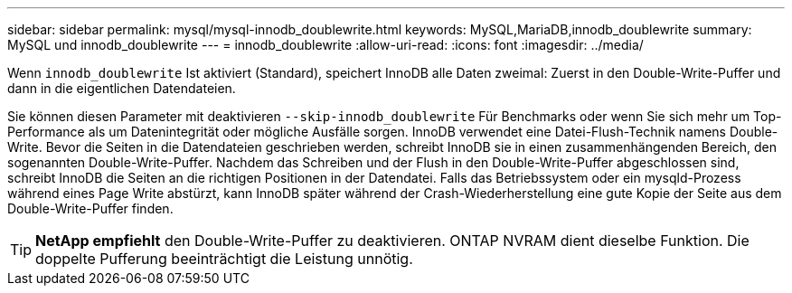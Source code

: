 ---
sidebar: sidebar 
permalink: mysql/mysql-innodb_doublewrite.html 
keywords: MySQL,MariaDB,innodb_doublewrite 
summary: MySQL und innodb_doublewrite 
---
= innodb_doublewrite
:allow-uri-read: 
:icons: font
:imagesdir: ../media/


[role="lead"]
Wenn `innodb_doublewrite` Ist aktiviert (Standard), speichert InnoDB alle Daten zweimal: Zuerst in den Double-Write-Puffer und dann in die eigentlichen Datendateien.

Sie können diesen Parameter mit deaktivieren `--skip-innodb_doublewrite` Für Benchmarks oder wenn Sie sich mehr um Top-Performance als um Datenintegrität oder mögliche Ausfälle sorgen. InnoDB verwendet eine Datei-Flush-Technik namens Double-Write. Bevor die Seiten in die Datendateien geschrieben werden, schreibt InnoDB sie in einen zusammenhängenden Bereich, den sogenannten Double-Write-Puffer. Nachdem das Schreiben und der Flush in den Double-Write-Puffer abgeschlossen sind, schreibt InnoDB die Seiten an die richtigen Positionen in der Datendatei. Falls das Betriebssystem oder ein mysqld-Prozess während eines Page Write abstürzt, kann InnoDB später während der Crash-Wiederherstellung eine gute Kopie der Seite aus dem Double-Write-Puffer finden.


TIP: *NetApp empfiehlt* den Double-Write-Puffer zu deaktivieren. ONTAP NVRAM dient dieselbe Funktion. Die doppelte Pufferung beeinträchtigt die Leistung unnötig.
